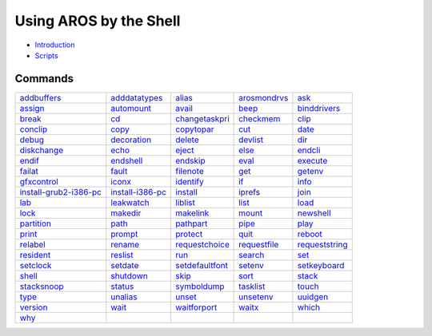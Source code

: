.. This document is automatically generated. Don't edit it!

=======================
Using AROS by the Shell
=======================

+ `Introduction <introduction>`_
+ `Scripts <scripts>`_

Commands
--------
================================================= ================================================= ================================================= ================================================= ================================================= 
`addbuffers <addbuffers>`_                        `adddatatypes <adddatatypes>`_                    `alias <alias>`_                                  `arosmondrvs <arosmondrvs>`_                      `ask <ask>`_                                      
`assign <assign>`_                                `automount <automount>`_                          `avail <avail>`_                                  `beep <beep>`_                                    `binddrivers <binddrivers>`_                      
`break <break>`_                                  `cd <cd>`_                                        `changetaskpri <changetaskpri>`_                  `checkmem <checkmem>`_                            `clip <clip>`_                                    
`conclip <conclip>`_                              `copy <copy>`_                                    `copytopar <copytopar>`_                          `cut <cut>`_                                      `date <date>`_                                    
`debug <debug>`_                                  `decoration <decoration>`_                        `delete <delete>`_                                `devlist <devlist>`_                              `dir <dir>`_                                      
`diskchange <diskchange>`_                        `echo <echo>`_                                    `eject <eject>`_                                  `else <else>`_                                    `endcli <endcli>`_                                
`endif <endif>`_                                  `endshell <endshell>`_                            `endskip <endskip>`_                              `eval <eval>`_                                    `execute <execute>`_                              
`failat <failat>`_                                `fault <fault>`_                                  `filenote <filenote>`_                            `get <get>`_                                      `getenv <getenv>`_                                
`gfxcontrol <gfxcontrol>`_                        `iconx <iconx>`_                                  `identify <identify>`_                            `if <if>`_                                        `info <info>`_                                    
`install-grub2-i386-pc <install-grub2-i386-pc>`_  `install-i386-pc <install-i386-pc>`_              `install <install>`_                              `iprefs <iprefs>`_                                `join <join>`_                                    
`lab <lab>`_                                      `leakwatch <leakwatch>`_                          `liblist <liblist>`_                              `list <list>`_                                    `load <load>`_                                    
`lock <lock>`_                                    `makedir <makedir>`_                              `makelink <makelink>`_                            `mount <mount>`_                                  `newshell <newshell>`_                            
`partition <partition>`_                          `path <path>`_                                    `pathpart <pathpart>`_                            `pipe <pipe>`_                                    `play <play>`_                                    
`print <print>`_                                  `prompt <prompt>`_                                `protect <protect>`_                              `quit <quit>`_                                    `reboot <reboot>`_                                
`relabel <relabel>`_                              `rename <rename>`_                                `requestchoice <requestchoice>`_                  `requestfile <requestfile>`_                      `requeststring <requeststring>`_                  
`resident <resident>`_                            `reslist <reslist>`_                              `run <run>`_                                      `search <search>`_                                `set <set>`_                                      
`setclock <setclock>`_                            `setdate <setdate>`_                              `setdefaultfont <setdefaultfont>`_                `setenv <setenv>`_                                `setkeyboard <setkeyboard>`_                      
`shell <shell>`_                                  `shutdown <shutdown>`_                            `skip <skip>`_                                    `sort <sort>`_                                    `stack <stack>`_                                  
`stacksnoop <stacksnoop>`_                        `status <status>`_                                `symboldump <symboldump>`_                        `tasklist <tasklist>`_                            `touch <touch>`_                                  
`type <type>`_                                    `unalias <unalias>`_                              `unset <unset>`_                                  `unsetenv <unsetenv>`_                            `uuidgen <uuidgen>`_                              
`version <version>`_                              `wait <wait>`_                                    `waitforport <waitforport>`_                      `waitx <waitx>`_                                  `which <which>`_                                  
`why <why>`_                                      
================================================= ================================================= ================================================= ================================================= ================================================= 
